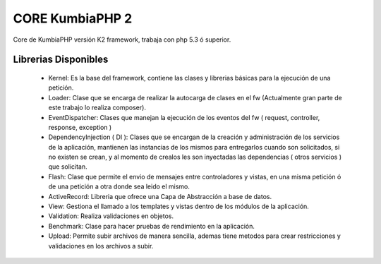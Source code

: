 CORE KumbiaPHP 2
===========

..  image:: https://secure.travis-ci.org/manuelj555/Core.png?branch=master

Core de KumbiaPHP versión K2 framework, trabaja con php 5.3 ó superior.

Librerias Disponibles
---------------------

   * Kernel: Es la base del framework, contiene las clases y librerias básicas para la ejecución de una petición.
   * Loader: Clase que se encarga de realizar la autocarga de clases en el fw (Actualmente gran parte de este trabajo lo realiza composer).
   * EventDispatcher: Clases que manejan la ejecución de los eventos del fw ( request, controller, response, exception  )
   * DependencyInjection ( DI ): Clases que se encargan de la creación y administración de los servicios de la aplicación, mantienen las instancias de los mismos para entregarlos cuando son solicitados, si no existen se crean, y al momento de crealos les son inyectadas las dependencias ( otros servicios ) que solicitan.
   * Flash: Clase que permite el envio de mensajes entre controladores y vistas, en una misma petición ó de una petición a otra donde sea leido el mismo.
   * ActiveRecord: Libreria que ofrece una Capa de Abstracción a base de datos.
   * View: Gestiona el llamado a los templates y vistas dentro de los módulos de la aplicación.
   * Validation: Realiza validaciones en objetos.
   * Benchmark: Clase para hacer pruebas de rendimiento en la aplicación.
   * Upload: Permite subir archivos de manera sencilla, ademas tiene metodos para crear restricciones y validaciones en los archivos a subir.